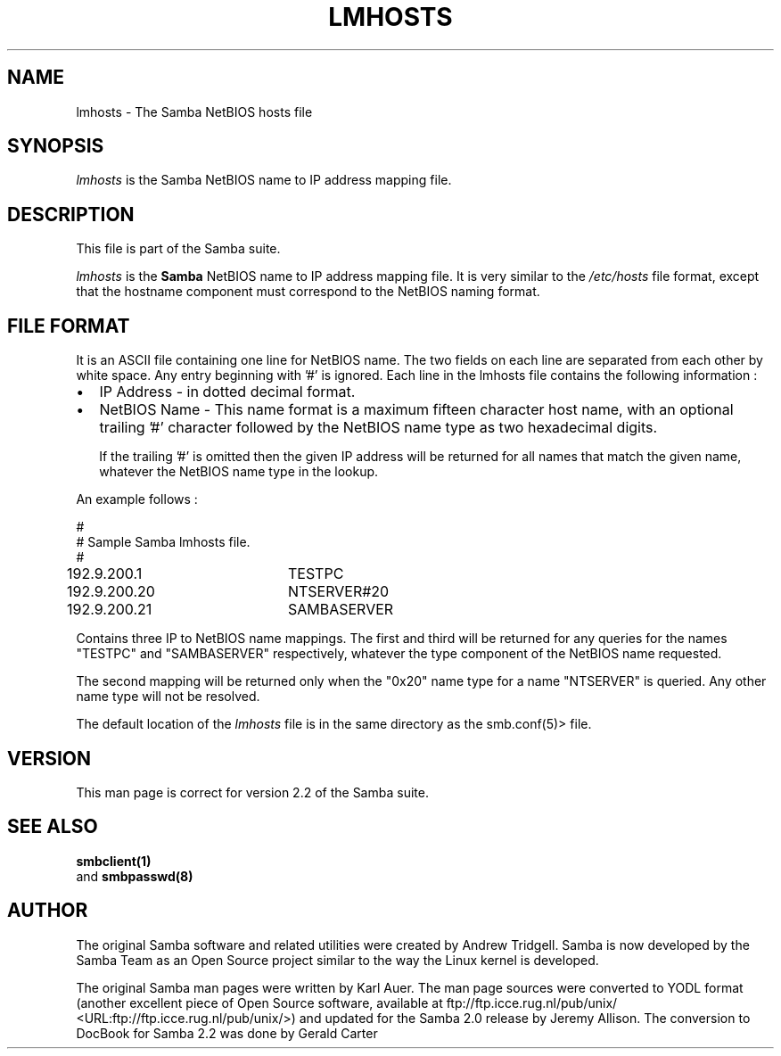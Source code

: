 .\" This manpage has been automatically generated by docbook2man-spec
.\" from a DocBook document.  docbook2man-spec can be found at:
.\" <http://shell.ipoline.com/~elmert/hacks/docbook2X/> 
.\" Please send any bug reports, improvements, comments, patches, 
.\" etc. to Steve Cheng <steve@ggi-project.org>.
.TH "LMHOSTS" "5" "03 September 2002" "" ""
.SH NAME
lmhosts \- The Samba NetBIOS hosts file
.SH SYNOPSIS
.PP
\fIlmhosts\fR is the  Samba NetBIOS name to IP address mapping file.
.SH "DESCRIPTION"
.PP
This file is part of the  Samba suite.
.PP
\fIlmhosts\fR is the \fBSamba
\fRNetBIOS name to IP address mapping file. It 
is very similar to the \fI/etc/hosts\fR file 
format, except that the hostname component must correspond 
to the NetBIOS naming format.
.SH "FILE FORMAT"
.PP
It is an ASCII file containing one line for NetBIOS name. 
The two fields on each line are separated from each other by 
white space. Any entry beginning with '#' is ignored. Each line 
in the lmhosts file contains the following information :
.TP 0.2i
\(bu
IP Address - in dotted decimal format.
.TP 0.2i
\(bu
NetBIOS Name - This name format is a 
maximum fifteen character host name, with an optional 
trailing '#' character followed by the NetBIOS name type 
as two hexadecimal digits.

If the trailing '#' is omitted then the given IP 
address will be returned for all names that match the given 
name, whatever the NetBIOS name type in the lookup.
.PP
An example follows :
.PP
.PP
.sp
.nf
#
# Sample Samba lmhosts file.
#
192.9.200.1	TESTPC
192.9.200.20	NTSERVER#20
192.9.200.21	SAMBASERVER
	
.sp
.fi
.PP
.PP
Contains three IP to NetBIOS name mappings. The first 
and third will be returned for any queries for the names "TESTPC" 
and "SAMBASERVER" respectively, whatever the type component of 
the NetBIOS name requested.
.PP
.PP
The second mapping will be returned only when the "0x20" name 
type for a name "NTSERVER" is queried. Any other name type will not 
be resolved.
.PP
.PP
The default location of the \fIlmhosts\fR file 
is in the same directory as the  
smb.conf(5)> file.
.PP
.SH "VERSION"
.PP
This man page is correct for version 2.2 of 
the Samba suite.
.SH "SEE ALSO"
.PP
\fBsmbclient(1)
\fR and \fB smbpasswd(8)\fR
.SH "AUTHOR"
.PP
The original Samba software and related utilities 
were created by Andrew Tridgell. Samba is now developed
by the Samba Team as an Open Source project similar 
to the way the Linux kernel is developed.
.PP
The original Samba man pages were written by Karl Auer. 
The man page sources were converted to YODL format (another 
excellent piece of Open Source software, available at
ftp://ftp.icce.rug.nl/pub/unix/ <URL:ftp://ftp.icce.rug.nl/pub/unix/>) and updated for the Samba 2.0 
release by Jeremy Allison. The conversion to DocBook for 
Samba 2.2 was done by Gerald Carter
